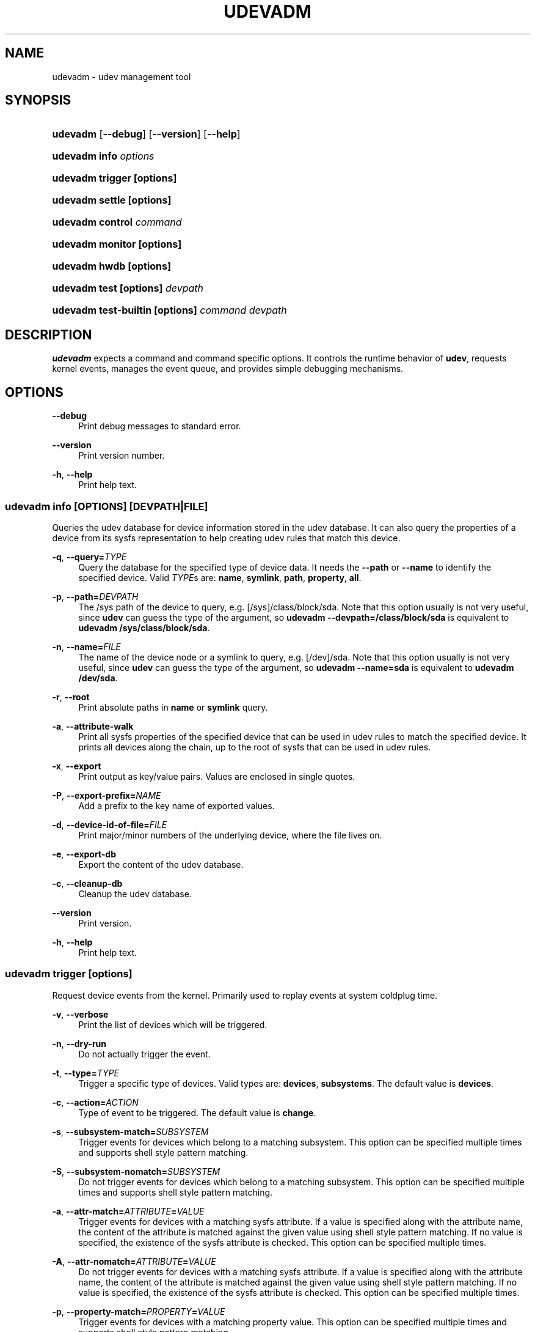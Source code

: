 '\" t
.\"     Title: udevadm
.\"    Author: Kay Sievers <kay@vrfy.org>
.\" Generator: DocBook XSL Stylesheets v1.78.0 <http://docbook.sf.net/>
.\"      Date: 10/31/2014
.\"    Manual: udevadm
.\"    Source: eudev
.\"  Language: English
.\"
.TH "UDEVADM" "8" "" "eudev" "udevadm"
.\" -----------------------------------------------------------------
.\" * Define some portability stuff
.\" -----------------------------------------------------------------
.\" ~~~~~~~~~~~~~~~~~~~~~~~~~~~~~~~~~~~~~~~~~~~~~~~~~~~~~~~~~~~~~~~~~
.\" http://bugs.debian.org/507673
.\" http://lists.gnu.org/archive/html/groff/2009-02/msg00013.html
.\" ~~~~~~~~~~~~~~~~~~~~~~~~~~~~~~~~~~~~~~~~~~~~~~~~~~~~~~~~~~~~~~~~~
.ie \n(.g .ds Aq \(aq
.el       .ds Aq '
.\" -----------------------------------------------------------------
.\" * set default formatting
.\" -----------------------------------------------------------------
.\" disable hyphenation
.nh
.\" disable justification (adjust text to left margin only)
.ad l
.\" -----------------------------------------------------------------
.\" * MAIN CONTENT STARTS HERE *
.\" -----------------------------------------------------------------
.SH "NAME"
udevadm \- udev management tool
.SH "SYNOPSIS"
.HP \w'\fBudevadm\fR\ 'u
\fBudevadm\fR [\fB\-\-debug\fR] [\fB\-\-version\fR] [\fB\-\-help\fR]
.HP \w'\fBudevadm\ info\ \fR\fB\fIoptions\fR\fR\ 'u
\fBudevadm info \fR\fB\fIoptions\fR\fR
.HP \w'\fBudevadm\ trigger\ \fR\fB[options]\fR\ 'u
\fBudevadm trigger \fR\fB[options]\fR
.HP \w'\fBudevadm\ settle\ \fR\fB[options]\fR\ 'u
\fBudevadm settle \fR\fB[options]\fR
.HP \w'\fBudevadm\ control\ \fR\fB\fIcommand\fR\fR\ 'u
\fBudevadm control \fR\fB\fIcommand\fR\fR
.HP \w'\fBudevadm\ monitor\ \fR\fB[options]\fR\ 'u
\fBudevadm monitor \fR\fB[options]\fR
.HP \w'\fBudevadm\ hwdb\ \fR\fB[options]\fR\ 'u
\fBudevadm hwdb \fR\fB[options]\fR
.HP \w'\fBudevadm\ test\ \fR\fB[options]\fR\fB\ \fR\fB\fIdevpath\fR\fR\ 'u
\fBudevadm test \fR\fB[options]\fR\fB \fR\fB\fIdevpath\fR\fR
.HP \w'\fBudevadm\ test\-builtin\ \fR\fB[options]\fR\fB\ \fR\fB\fIcommand\fR\fR\fB\ \fR\fB\fIdevpath\fR\fR\ 'u
\fBudevadm test\-builtin \fR\fB[options]\fR\fB \fR\fB\fIcommand\fR\fR\fB \fR\fB\fIdevpath\fR\fR
.SH "DESCRIPTION"
.PP
\fBudevadm\fR
expects a command and command specific options\&. It controls the runtime behavior of
\fBudev\fR, requests kernel events, manages the event queue, and provides simple debugging mechanisms\&.
.SH "OPTIONS"
.PP
\fB\-\-debug\fR
.RS 4
Print debug messages to standard error\&.
.RE
.PP
\fB\-\-version\fR
.RS 4
Print version number\&.
.RE
.PP
\fB\-h\fR, \fB\-\-help\fR
.RS 4
Print help text\&.
.RE
.SS "udevadm info [\fIOPTIONS\fR] [\fIDEVPATH\fR|\fIFILE\fR]"
.PP
Queries the udev database for device information stored in the udev database\&. It can also query the properties of a device from its sysfs representation to help creating udev rules that match this device\&.
.PP
\fB\-q\fR, \fB\-\-query=\fR\fB\fITYPE\fR\fR
.RS 4
Query the database for the specified type of device data\&. It needs the
\fB\-\-path\fR
or
\fB\-\-name\fR
to identify the specified device\&. Valid
\fITYPE\fRs are:
\fBname\fR,
\fBsymlink\fR,
\fBpath\fR,
\fBproperty\fR,
\fBall\fR\&.
.RE
.PP
\fB\-p\fR, \fB\-\-path=\fR\fB\fIDEVPATH\fR\fR
.RS 4
The
/sys
path of the device to query, e\&.g\&.
[/sys]/class/block/sda\&. Note that this option usually is not very useful, since
\fBudev\fR
can guess the type of the argument, so
\fBudevadm \-\-devpath=/class/block/sda\fR
is equivalent to
\fBudevadm /sys/class/block/sda\fR\&.
.RE
.PP
\fB\-n\fR, \fB\-\-name=\fR\fB\fIFILE\fR\fR
.RS 4
The name of the device node or a symlink to query, e\&.g\&.
[/dev]/sda\&. Note that this option usually is not very useful, since
\fBudev\fR
can guess the type of the argument, so
\fBudevadm \-\-name=sda\fR
is equivalent to
\fBudevadm /dev/sda\fR\&.
.RE
.PP
\fB\-r\fR, \fB\-\-root\fR
.RS 4
Print absolute paths in
\fBname\fR
or
\fBsymlink\fR
query\&.
.RE
.PP
\fB\-a\fR, \fB\-\-attribute\-walk\fR
.RS 4
Print all sysfs properties of the specified device that can be used in udev rules to match the specified device\&. It prints all devices along the chain, up to the root of sysfs that can be used in udev rules\&.
.RE
.PP
\fB\-x\fR, \fB\-\-export\fR
.RS 4
Print output as key/value pairs\&. Values are enclosed in single quotes\&.
.RE
.PP
\fB\-P\fR, \fB\-\-export\-prefix=\fR\fB\fINAME\fR\fR
.RS 4
Add a prefix to the key name of exported values\&.
.RE
.PP
\fB\-d\fR, \fB\-\-device\-id\-of\-file=\fR\fB\fIFILE\fR\fR
.RS 4
Print major/minor numbers of the underlying device, where the file lives on\&.
.RE
.PP
\fB\-e\fR, \fB\-\-export\-db\fR
.RS 4
Export the content of the udev database\&.
.RE
.PP
\fB\-c\fR, \fB\-\-cleanup\-db\fR
.RS 4
Cleanup the udev database\&.
.RE
.PP
\fB\-\-version\fR
.RS 4
Print version\&.
.RE
.PP
\fB\-h\fR, \fB\-\-help\fR
.RS 4
Print help text\&.
.RE
.SS "udevadm trigger [options]"
.PP
Request device events from the kernel\&. Primarily used to replay events at system coldplug time\&.
.PP
\fB\-v\fR, \fB\-\-verbose\fR
.RS 4
Print the list of devices which will be triggered\&.
.RE
.PP
\fB\-n\fR, \fB\-\-dry\-run\fR
.RS 4
Do not actually trigger the event\&.
.RE
.PP
\fB\-t\fR, \fB\-\-type=\fR\fB\fITYPE\fR\fR
.RS 4
Trigger a specific type of devices\&. Valid types are:
\fBdevices\fR,
\fBsubsystems\fR\&. The default value is
\fBdevices\fR\&.
.RE
.PP
\fB\-c\fR, \fB\-\-action=\fR\fB\fIACTION\fR\fR
.RS 4
Type of event to be triggered\&. The default value is
\fBchange\fR\&.
.RE
.PP
\fB\-s\fR, \fB\-\-subsystem\-match=\fR\fB\fISUBSYSTEM\fR\fR
.RS 4
Trigger events for devices which belong to a matching subsystem\&. This option can be specified multiple times and supports shell style pattern matching\&.
.RE
.PP
\fB\-S\fR, \fB\-\-subsystem\-nomatch=\fR\fB\fISUBSYSTEM\fR\fR
.RS 4
Do not trigger events for devices which belong to a matching subsystem\&. This option can be specified multiple times and supports shell style pattern matching\&.
.RE
.PP
\fB\-a\fR, \fB\-\-attr\-match=\fR\fB\fIATTRIBUTE\fR\fR\fB=\fR\fB\fIVALUE\fR\fR
.RS 4
Trigger events for devices with a matching sysfs attribute\&. If a value is specified along with the attribute name, the content of the attribute is matched against the given value using shell style pattern matching\&. If no value is specified, the existence of the sysfs attribute is checked\&. This option can be specified multiple times\&.
.RE
.PP
\fB\-A\fR, \fB\-\-attr\-nomatch=\fR\fB\fIATTRIBUTE\fR\fR\fB=\fR\fB\fIVALUE\fR\fR
.RS 4
Do not trigger events for devices with a matching sysfs attribute\&. If a value is specified along with the attribute name, the content of the attribute is matched against the given value using shell style pattern matching\&. If no value is specified, the existence of the sysfs attribute is checked\&. This option can be specified multiple times\&.
.RE
.PP
\fB\-p\fR, \fB\-\-property\-match=\fR\fB\fIPROPERTY\fR\fR\fB=\fR\fB\fIVALUE\fR\fR
.RS 4
Trigger events for devices with a matching property value\&. This option can be specified multiple times and supports shell style pattern matching\&.
.RE
.PP
\fB\-g\fR, \fB\-\-tag\-match=\fR\fB\fIPROPERTY\fR\fR
.RS 4
Trigger events for devices with a matching tag\&. This option can be specified multiple times\&.
.RE
.PP
\fB\-y\fR, \fB\-\-sysname\-match=\fR\fB\fINAME\fR\fR
.RS 4
Trigger events for devices with a matching sys device name\&. This option can be specified multiple times and supports shell style pattern matching\&.
.RE
.PP
\fB\-b\fR, \fB\-\-parent\-match=\fR\fB\fISYSPATH\fR\fR
.RS 4
Trigger events for all children of a given device\&.
.RE
.PP
\fB\-h\fR, \fB\-\-help\fR
.RS 4
Print help text\&.
.RE
.SS "udevadm settle [options]"
.PP
Watches the udev event queue, and exits if all current events are handled\&.
.PP
\fB\-t\fR, \fB\-\-timeout=\fR\fB\fISECONDS\fR\fR
.RS 4
Maximum number of seconds to wait for the event queue to become empty\&. The default value is 120 seconds\&. A value of 0 will check if the queue is empty and always return immediately\&.
.RE
.PP
\fB\-E\fR, \fB\-\-exit\-if\-exists=\fR\fB\fIFILE\fR\fR
.RS 4
Stop waiting if file exists\&.
.RE
.PP
\fB\-h\fR, \fB\-\-help\fR
.RS 4
Print help text\&.
.RE
.SS "udevadm control \fIcommand\fR"
.PP
Modify the internal state of the running udev daemon\&.
.PP
\fB\-x\fR, \fB\-\-exit\fR
.RS 4
Signal and wait for udevd to exit\&.
.RE
.PP
\fB\-l\fR, \fB\-\-log\-priority=\fR\fB\fIvalue\fR\fR
.RS 4
Set the internal log level of udevd\&. Valid values are the numerical syslog priorities or their textual representations:
\fBerr\fR,
\fBinfo\fR
and
\fBdebug\fR\&.
.RE
.PP
\fB\-s\fR, \fB\-\-stop\-exec\-queue\fR
.RS 4
Signal udevd to stop executing new events\&. Incoming events will be queued\&.
.RE
.PP
\fB\-S\fR, \fB\-\-start\-exec\-queue\fR
.RS 4
Signal udevd to enable the execution of events\&.
.RE
.PP
\fB\-R\fR, \fB\-\-reload\fR
.RS 4
Signal udevd to reload the rules files and other databases like the kernel module index\&. Reloading rules and databases does not apply any changes to already existing devices; the new configuration will only be applied to new events\&.
.RE
.PP
\fB\-p\fR, \fB\-\-property=\fR\fB\fIKEY\fR\fR\fB=\fR\fB\fIvalue\fR\fR
.RS 4
Set a global property for all events\&.
.RE
.PP
\fB\-m\fR, \fB\-\-children\-max=\fR\fIvalue\fR
.RS 4
Set the maximum number of events, udevd will handle at the same time\&.
.RE
.PP
\fB\-\-timeout=\fR\fIseconds\fR
.RS 4
The maximum number of seconds to wait for a reply from udevd\&.
.RE
.PP
\fB\-h\fR, \fB\-\-help\fR
.RS 4
Print help text\&.
.RE
.SS "udevadm monitor [options]"
.PP
Listens to the kernel uevents and events sent out by a udev rule and prints the devpath of the event to the console\&. It can be used to analyze the event timing, by comparing the timestamps of the kernel uevent and the udev event\&.
.PP
\fB\-k\fR, \fB\-\-kernel\fR
.RS 4
Print the kernel uevents\&.
.RE
.PP
\fB\-u\fR, \fB\-\-udev\fR
.RS 4
Print the udev event after the rule processing\&.
.RE
.PP
\fB\-p\fR, \fB\-\-property\fR
.RS 4
Also print the properties of the event\&.
.RE
.PP
\fB\-s\fR, \fB\-\-subsystem\-match=\fR\fB\fIstring[/string]\fR\fR
.RS 4
Filter events by subsystem[/devtype]\&. Only udev events with a matching subsystem value will pass\&.
.RE
.PP
\fB\-t\fR, \fB\-\-tag\-match=\fR\fB\fIstring\fR\fR
.RS 4
Filter events by property\&. Only udev events with a given tag attached will pass\&.
.RE
.PP
\fB\-h\fR, \fB\-\-help\fR
.RS 4
Print help text\&.
.RE
.SS "udevadm hwdb [options]"
.PP
Maintain the hardware database index in
/etc/udev/hwdb\&.bin\&.
.PP
\fB\-u\fR, \fB\-\-update\fR
.RS 4
Compile the hardware database information located in /usr/lib/udev/hwdb\&.d/, /etc/udev/hwdb\&.d/ and store it in
/etc/udev/hwdb\&.bin\&. This should be done after any update to the source files; it will not be called automatically\&. The running udev daemon will detect a new database on its own and does not need to be notified about it\&.
.RE
.PP
\fB\-t\fR, \fB\-\-test=\fR\fB\fIstring\fR\fR
.RS 4
Query the database with a modalias string, and print the retrieved properties\&.
.RE
.PP
\fB\-r\fR, \fB\-\-root=\fR\fB\fIstring\fR\fR
.RS 4
Alternative root path in the file system for reading and writing files\&.
.RE
.PP
\fB\-h\fR, \fB\-\-help\fR
.RS 4
Print help text\&.
.RE
.SS "udevadm test [options] \fIdevpath\fR"
.PP
Simulate a udev event run for the given device, and print debug output\&.
.PP
\fB\-a\fR, \fB\-\-action=\fR\fB\fIstring\fR\fR
.RS 4
The action string\&.
.RE
.PP
\fB\-N\fR, \fB\-\-resolve\-names=\fR\fB\fBearly\fR\fR\fB|\fR\fB\fBlate\fR\fR\fB|\fR\fB\fBnever\fR\fR
.RS 4
Specify when udevadm should resolve names of users and groups\&. When set to
\fBearly\fR
(the default), names will be resolved when the rules are parsed\&. When set to
\fBlate\fR, names will be resolved for every event\&. When set to
\fBnever\fR, names will never be resolved and all devices will be owned by root\&.
.RE
.PP
\fB\-h\fR, \fB\-\-help\fR
.RS 4
Print help text\&.
.RE
.SS "udevadm test\-builtin [options] \fICOMMAND\fR \fIDEVPATH\fR"
.PP
Run a built\-in command
\fICOMMAND\fR
for device
\fIDEVPATH\fR, and print debug output\&.
.PP
\fB\-h\fR, \fB\-\-help\fR
.RS 4
Print help text\&.
.RE
.SH "SEE ALSO"
.PP
\fBudev\fR(7),
\fBudevd.service\fR(8)
